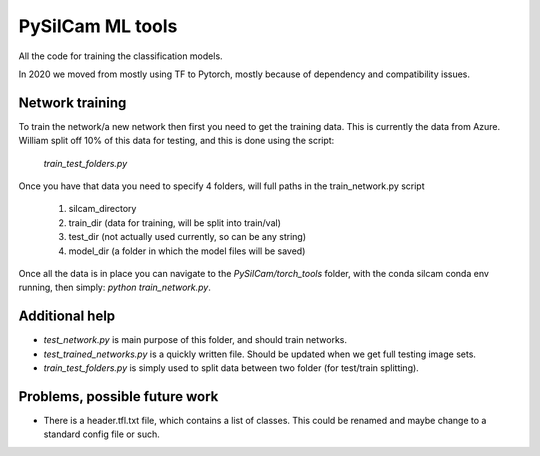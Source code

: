===============================
PySilCam ML tools
===============================

All the code for training the classification models.

In 2020 we moved from mostly using TF to Pytorch, mostly because
of dependency and compatibility issues.

Network training
--------

To train the network/a new network then first you need to get the
training data. This is currently the data from Azure. William split
off 10% of this data for testing, and this is done using the script:
    `train_test_folders.py`
Once you have that data you need to specify 4 folders, will full paths
in the train_network.py script
 1. silcam_directory
 2. train_dir (data for training, will be split into train/val)
 3. test_dir (not actually used currently, so can be any string)
 4. model_dir (a folder in which the model files will be saved)

Once all the data is in place you can navigate to the 
`PySilCam/torch_tools` folder, with the conda silcam conda env
running, then simply: `python train_network.py`.

Additional help
--------

* `test_network.py` is main purpose of this folder, and should train networks.
* `test_trained_networks.py` is a quickly written file. Should be updated when we get full testing image sets.
* `train_test_folders.py` is simply used to split data between two folder (for test/train splitting).

Problems, possible future work
--------

* There is a header.tfl.txt file, which contains a list of classes. This could be renamed and maybe change to a standard config file or such.